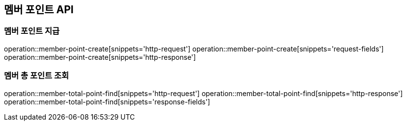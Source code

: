 == 멤버 포인트 API

=== 멤버 포인트 지급

operation::member-point-create[snippets='http-request']
operation::member-point-create[snippets='request-fields']
operation::member-point-create[snippets='http-response']

=== 멤버 총 포인트 조회

operation::member-total-point-find[snippets='http-request']
operation::member-total-point-find[snippets='http-response']
operation::member-total-point-find[snippets='response-fields']
